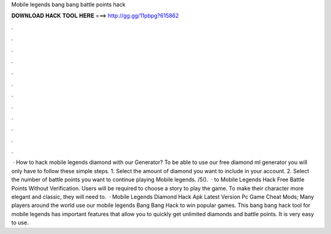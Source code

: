 Mobile legends bang bang battle points hack

𝐃𝐎𝐖𝐍𝐋𝐎𝐀𝐃 𝐇𝐀𝐂𝐊 𝐓𝐎𝐎𝐋 𝐇𝐄𝐑𝐄 ===> http://gg.gg/11pbpg?615862

.

.

.

.

.

.

.

.

.

.

.

.

 · How to hack mobile legends diamond with our Generator? To be able to use our free diamond ml generator you will only have to follow these simple steps. 1. Select the amount of diamond you want to include in your account. 2. Select the number of battle points you want to continue playing Mobile legends. /5().  · to Mobile Legends Hack Free Battle Points Without Verification. Users will be required to choose a story to play the game. To make their character more elegant and classic, they will need to.  · Mobile Legends Diamond Hack Apk Latest Version Pc Game Cheat Mods; Many players around the world use our mobile legends Bang Bang Hack to win popular games. This bang bang hack tool for mobile legends has important features that allow you to quickly get unlimited diamonds and battle points. It is very easy to use.